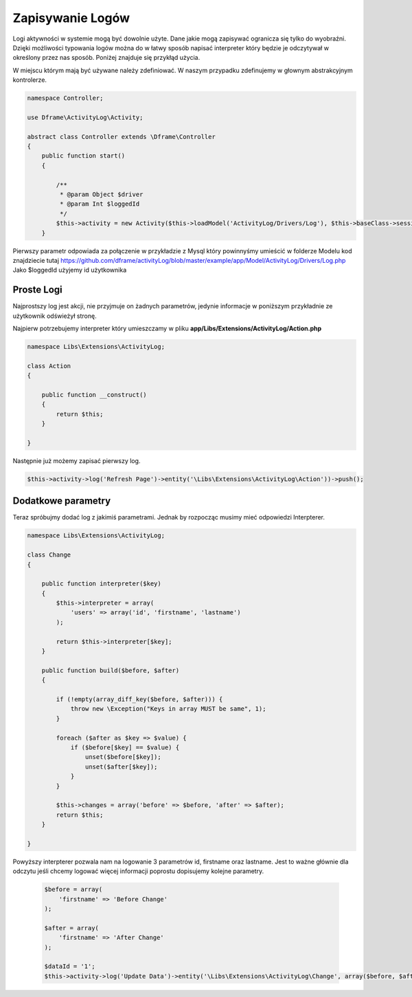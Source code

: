 Zapisywanie Logów
^^^^^^^^^^

Logi aktywności w systemie mogą być dowolnie użyte. Dane jakie mogą zapisywać ogranicza się tylko do wyobraźni. Dzięki możliwości typowania logów można do w łatwy sposób napisać interpreter który będzie je odczytywał w określony przez nas sposób. 
Poniżej znajduje się przykłąd użycia.

W miejscu którym mają być używane należy zdefiniować. W naszym przypadku zdefinujemy w głownym abstrakcyjnym kontrolerze.

.. code-block:: php

 namespace Controller;

 use Dframe\ActivityLog\Activity;

 abstract class Controller extends \Dframe\Controller
 {
     public function start()
     {   

         /** 
          * @param Object $driver
          * @param Int $loggedId
          */
         $this->activity = new Activity($this->loadModel('ActivityLog/Drivers/Log'), $this->baseClass->session->get('id', 0));
     }
 
Pierwszy parametr odpowiada za połączenie w przykładzie z Mysql który powinnyśmy umieścić w folderze Modelu kod znajdziecie tutaj https://github.com/dframe/activityLog/blob/master/example/app/Model/ActivityLog/Drivers/Log.php
Jako $loggedId użyjemy id użytkownika 


Proste Logi
====

Najprostszy log jest akcji, nie przyjmuje on żadnych parametrów, jedynie informacje w poniższym przykładnie ze użytkownik odświeżył stronę. 

Najpierw potrzebujemy interpreter który umieszczamy w pliku **app/Libs/Extensions/ActivityLog/Action.php**

.. code-block:: php

 namespace Libs\Extensions\ActivityLog;

 class Action
 {

     public function __construct()
     {
         return $this;
     }

 }


Następnie już możemy zapisać pierwszy log.
 
.. code-block:: php

 $this->activity->log('Refresh Page')->entity('\Libs\Extensions\ActivityLog\Action'))->push();

Dodatkowe parametry
====

Teraz spróbujmy dodać log z jakimiś parametrami. Jednak by rozpocząc musimy mieć odpowiedzi Interpterer.

.. code-block:: php

 namespace Libs\Extensions\ActivityLog;

 class Change
 {

     public function interpreter($key)
     {
         $this->interpreter = array(
             'users' => array('id', 'firstname', 'lastname')
         );
 
         return $this->interpreter[$key];
     }

     public function build($before, $after)
     {

         if (!empty(array_diff_key($before, $after))) {
             throw new \Exception("Keys in array MUST be same", 1);
         }
 
         foreach ($after as $key => $value) {
             if ($before[$key] == $value) {
                 unset($before[$key]);
                 unset($after[$key]);
             }
         }
         
         $this->changes = array('before' => $before, 'after' => $after);
         return $this;
     }

 }

Powyższy interpterer pozwala nam na logowanie 3 parametrów id, firstname oraz lastname. Jest to ważne głównie dla odczytu jeśli chcemy logować więcej informacji poprostu dopisujemy kolejne parametry.
 
 .. code-block:: php
 
  $before = array(
      'firstname' => 'Before Change'
  );
  
  $after = array(
      'firstname' => 'After Change'
  );
  
  $dataId = '1';
  $this->activity->log('Update Data')->entity('\Libs\Extensions\ActivityLog\Change', array($before, $after))->on('data.id', $dataId)->push();


